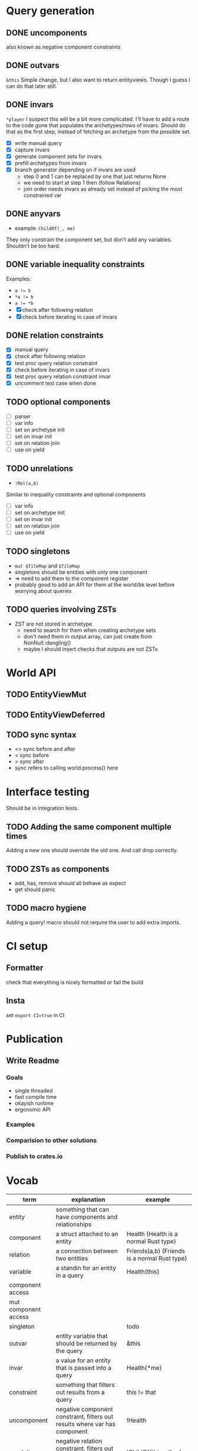 * Query generation
** DONE uncomponents
CLOSED: [2025-01-14 Tue 11:00]
also known as negative component constraints
** DONE outvars
CLOSED: [2025-01-15 Wed 04:05]
~&this~
Simple change, but I also want to return entityviews.
Though I guess I can do that later still.
** DONE invars
CLOSED: [2025-01-17 Fri 14:41]
~*player~
I suspect this will be a bit more complicated.
I'll have to add a route to the code gone that populates the archetypes/rows of invars.
Should do that as the first step, instead of fetching an archetype from the possible set.
- [X] write manual query
- [X] capture invars
- [X] generate component sets for invars
- [X] prefill archetypes from invars
- [X] branch generator depending on if invars are used
  + step 0 and 1 can be replaced by one that just returns None
  + we need to start at step 1 then (follow Relations)
  + join order needs invars as already set instead of picking the most constrained var

** DONE anyvars
CLOSED: [2025-01-17 Fri 14:41]
- example: ~ChildOf(_, me)~
They only constrain the component set, but don't add any variables.
Shouldn't be too hard.
** DONE variable inequality constraints
CLOSED: [2025-01-19 Sun 13:31]
Examples:
- ~a != b~
- ~*a != b~
- ~a != *b~
- [X] check after following relation
- [X] check before iterating in case of invars
** DONE relation constraints
CLOSED: [2025-01-19 Sun 13:31]
- [X] manual query
- [X] check after following relation
- [X] test proc query relation constraint
- [X] check before iterating in case of invars
- [X] test proc query relation constraint invar
- [X] uncomment test case when done
** TODO optional components
- [ ] parser
- [ ] var info
- [ ] set on archetype init
- [ ] set on invar init
- [ ] set on relation join
- [ ] use on yield
** TODO unrelations
- ~!Rel(a,b)~
Similar to inequality constraints and optional components
- [ ] var info
- [ ] set on archetype init
- [ ] set on invar init
- [ ] set on relation join
- [ ] use on yield
** TODO singletons
- ~mut $TileMap~ and ~$TileMap~
- singletons should be entities with only one component
- => need to add them to the component register
- probably good to add an API for them at the world/bk level before worrying about queries
** TODO queries involving ZSTs
- ZST are not stored in archetype
  - need to search for them when creating archetype sets
  - don't need them in output array, can just create from NonNull::dangling()
  - maybe I should insert checks that outputs are not ZSTs
* World API
** TODO EntityViewMut
** TODO EntityViewDeferred
** TODO sync syntax
- <> sync before and after
- < sync before
- > sync after
- sync refers to calling world.process() here
* Interface testing
Should be in integration tests.
** TODO Adding the same component multiple times
Adding a new one should override the old one.
And call drop correctly.
** TODO ZSTs as components
- add, has, remove should all behave as expect
- get should panic
** TODO macro hygiene
Adding a query! macro should not require the user to add extra imports.
* CI setup
** Formatter
check that everything is nicely formatted or fail the build
** Insta
set ~export CI=true~ in CI

* Publication
** Write Readme
*** Goals
- single threaded
- fast compile time
- okayish runtime
- ergonomic API
*** Examples
*** Comparision to other solutions
*** Publish to crates.io

* Vocab
| term                 | explanation                                                                 | example                                        |
|----------------------+-----------------------------------------------------------------------------+------------------------------------------------|
| entity               | something that can have components and relationships                        |                                                |
| component            | a struct attached to an entity                                              | Health   (Health is a normal Rust type)        |
| relation             | a connection between two entities                                           | Friends(a,b)   (Friends is a normal Rust type) |
|----------------------+-----------------------------------------------------------------------------+------------------------------------------------|
| variable             | a standin for an entity in a query                                          | Health(this)                                   |
| component access     |                                                                             |                                                |
| mut component access |                                                                             |                                                |
| singleton            |                                                                             | todo                                           |
| outvar               | entity variable that should be returned by the query                        | &this                                          |
| invar                | a value for an entity that is passed into a query                           | Health(*me)                                    |
| constraint           | something that filters out results from a query                             | this != that                                   |
| uncomponent          | negative component constraint, filters out results where var has component  | !Health                                        |
| unrelation           | negative relation constraint, filters out results where Relation is present | !ChildOf(this, other)                          |
|----------------------+-----------------------------------------------------------------------------+------------------------------------------------|
| create               | creates an entity or entityview                                             | let e = world.create()                         |
| destroy              | removes an entity and cleans up its relations and components                | e.destruct()                                   |
|----------------------+-----------------------------------------------------------------------------+------------------------------------------------|
| add                  | adds a component to an entity                                               | e.add(Comp{})                                  |
| remove               | removes a component from an entity                                          | e.remove::<Comp>()                             |
|----------------------+-----------------------------------------------------------------------------+------------------------------------------------|
| relate               | creates a relation between two entities                                     | a.relate_to::<Friend>(b)                       |
| unrelate             | removes a relation between two entities                                     | a.unrelate_to::<Friend>(b)                     |
|----------------------+-----------------------------------------------------------------------------+------------------------------------------------|
| immediate            | a change of entities, components or relations is immediately executed       | e.add(Comp{}); (with a mutable EntityView)     |
| deferred             | a change is queued up until `World::process()` is called                    | e.add(Comp{}); (with a EntityViewDeferred)     |
|----------------------+-----------------------------------------------------------------------------+------------------------------------------------|
| exclusive            | Rel(a,b) gets removed when Rel(a,c) is created                              | todo                                           |
| reflexive            | Rel(a,b) also means Rel(b,a)                                                | todo                                           |
| transitive           | Rel(a,b) and Rel(b,c) means Rel(a,c) implicitly                             | todo                                           |
| cascade delete       | when a from Rel(a,b) gets destroyed, then b also gets destroyed             | todo                                           |
